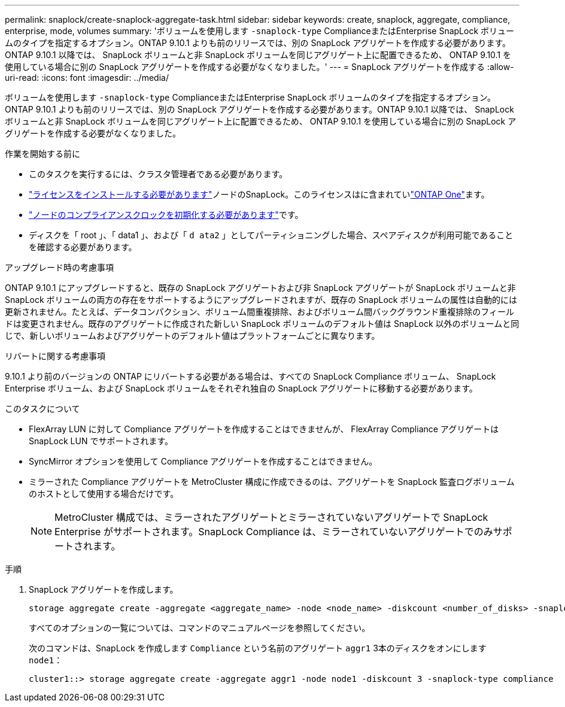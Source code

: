 ---
permalink: snaplock/create-snaplock-aggregate-task.html 
sidebar: sidebar 
keywords: create, snaplock, aggregate, compliance, enterprise, mode, volumes 
summary: 'ボリュームを使用します `-snaplock-type` ComplianceまたはEnterprise SnapLock ボリュームのタイプを指定するオプション。ONTAP 9.10.1 よりも前のリリースでは、別の SnapLock アグリゲートを作成する必要があります。ONTAP 9.10.1 以降では、 SnapLock ボリュームと非 SnapLock ボリュームを同じアグリゲート上に配置できるため、 ONTAP 9.10.1 を使用している場合に別の SnapLock アグリゲートを作成する必要がなくなりました。' 
---
= SnapLock アグリゲートを作成する
:allow-uri-read: 
:icons: font
:imagesdir: ../media/


[role="lead"]
ボリュームを使用します `-snaplock-type` ComplianceまたはEnterprise SnapLock ボリュームのタイプを指定するオプション。ONTAP 9.10.1 よりも前のリリースでは、別の SnapLock アグリゲートを作成する必要があります。ONTAP 9.10.1 以降では、 SnapLock ボリュームと非 SnapLock ボリュームを同じアグリゲート上に配置できるため、 ONTAP 9.10.1 を使用している場合に別の SnapLock アグリゲートを作成する必要がなくなりました。

.作業を開始する前に
* このタスクを実行するには、クラスタ管理者である必要があります。
* link:../system-admin/install-license-task.html["ライセンスをインストールする必要があります"]ノードのSnapLock。このライセンスはに含まれていlink:../system-admin/manage-licenses-concept.html#licenses-included-with-ontap-one["ONTAP One"]ます。
* link:../snaplock/initialize-complianceclock-task.html["ノードのコンプライアンスクロックを初期化する必要があります"]です。
* ディスクを「 root 」、「 data1 」、および「 `d ata2` 」としてパーティショニングした場合、スペアディスクが利用可能であることを確認する必要があります。


.アップグレード時の考慮事項
ONTAP 9.10.1 にアップグレードすると、既存の SnapLock アグリゲートおよび非 SnapLock アグリゲートが SnapLock ボリュームと非 SnapLock ボリュームの両方の存在をサポートするようにアップグレードされますが、既存の SnapLock ボリュームの属性は自動的には更新されません。たとえば、データコンパクション、ボリューム間重複排除、およびボリューム間バックグラウンド重複排除のフィールドは変更されません。既存のアグリゲートに作成された新しい SnapLock ボリュームのデフォルト値は SnapLock 以外のボリュームと同じで、新しいボリュームおよびアグリゲートのデフォルト値はプラットフォームごとに異なります。

.リバートに関する考慮事項
9.10.1 より前のバージョンの ONTAP にリバートする必要がある場合は、すべての SnapLock Compliance ボリューム、 SnapLock Enterprise ボリューム、および SnapLock ボリュームをそれぞれ独自の SnapLock アグリゲートに移動する必要があります。

.このタスクについて
* FlexArray LUN に対して Compliance アグリゲートを作成することはできませんが、 FlexArray Compliance アグリゲートは SnapLock LUN でサポートされます。
* SyncMirror オプションを使用して Compliance アグリゲートを作成することはできません。
* ミラーされた Compliance アグリゲートを MetroCluster 構成に作成できるのは、アグリゲートを SnapLock 監査ログボリュームのホストとして使用する場合だけです。
+
[NOTE]
====
MetroCluster 構成では、ミラーされたアグリゲートとミラーされていないアグリゲートで SnapLock Enterprise がサポートされます。SnapLock Compliance は、ミラーされていないアグリゲートでのみサポートされます。

====


.手順
. SnapLock アグリゲートを作成します。
+
[source, cli]
----
storage aggregate create -aggregate <aggregate_name> -node <node_name> -diskcount <number_of_disks> -snaplock-type <compliance|enterprise>
----
+
すべてのオプションの一覧については、コマンドのマニュアルページを参照してください。

+
次のコマンドは、SnapLock を作成します `Compliance` という名前のアグリゲート `aggr1` 3本のディスクをオンにします `node1`：

+
[listing]
----
cluster1::> storage aggregate create -aggregate aggr1 -node node1 -diskcount 3 -snaplock-type compliance
----

